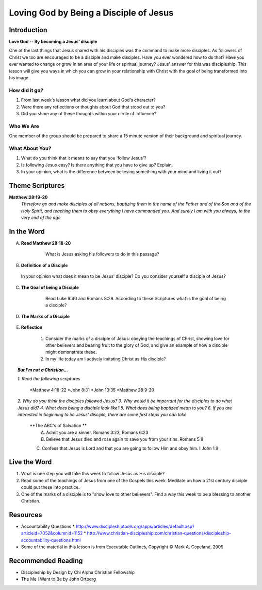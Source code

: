 =======================================
Loving God by Being a Disciple of Jesus
=======================================

Introduction
------------

**Love God -- By becoming a Jesus' disciple**

One of the last things that Jesus shared with his disciples was the command to make more disciples. As followers of Christ we too are encouraged to be a disciple and make disciples.  Have you ever wondered how to do that? Have you ever wanted to change or grow in an area of your life or spiritual journey? Jesus' answer for this was discipleship.  This lesson will give you ways in which you can grow in your relationship with Christ with the goal of being transformed into his image. 

How did it go?
^^^^^^^^^^^^^^

1.  From last week's lesson what did you learn about God's character?
2.  Were there any reflections or thoughts about God that stood out to you?
3.  Did you share any of these thoughts within your circle of influence?

Who We Are  
^^^^^^^^^^

One member of the group should be prepared to share a 15 minute version of their background and spiritual journey. 

What About You?
^^^^^^^^^^^^^^^

1. What do you think that it means to say that you 'follow Jesus'?
2. Is following Jesus easy? Is there anything that you have to give up? Explain.
3.  In your opinion, what is the difference between believing something with your mind and living it out?

Theme Scriptures
----------------

**Matthew:28:19-20** 
  *Therefore go and make disciples of all nations, baptizing them in the name of the Father and of the Son and of the Holy Spirit, and teaching them to obey everything I have commanded you. And surely I am with you always, to the very end of the age.*

In the Word
------------

A. **Read Matthew 28:18-20**

 	 What is Jesus asking his followers to do in this passage?

    .. only:: leader
      	
	     .. topic:: *Leader Note*

          *1. The scripture above quotes Jesus' teaching to His apostles shortly Before He ascended to heaven*

          *2. This scripture is commonly called "The Great Commission."*

          *3. The imperative in this scripture is "Therefore go and make disciples of all nations”, The rest of the passage is followed by description in what things should accompany this initial command. At the very end Jesus intends to comfort his disciples with knowing that he will not leave them.*
  
B. **Definition of a Disciple**
  
  In your opinion what does it mean to be Jesus' disciple? Do you consider yourself a disciple of Jesus?	

    .. only:: leader

      .. topic:: *Leader Note*

          *1. The word "disciple" literally means 'learner'.*

          *2. According to Vine's Expository Dictionary Of New Testament Words, it denotes "one who follows another's teaching"*

          *3. But a disciple was not only a learner, he was also an *Adherant* For this reason disciples were spoken of as *imitators* of their teachers.*

          *4. Is believing in Jesus enough to be a disciple?*

          *5. What about attending church services regularly?*

C. **The Goal of being a Disciple**
	 
	Read Luke 6:40 and Romans 8:29. According to these Scriptures what is the goal of being a disciple?

    .. only:: leader 

      .. topic:: *Leader Note*

          To be Christ's disciple, then, is to strive to be like Him! Do you have a strong desire to follow Jesus and become like Him? Unless you do, it cannot be said that you are truly His disciple!
 
D. **The Marks of a Disciple**

	  .. only:: leader 

      .. topic:: *Leader Note*

  		  	Have each small group member look up one of these scriptures and share with the group what it says about the marks of a disciple. 

  	1. John 8:31   '_________________________________________________________________'
   	2. Matthew 7:21-27   '_________________________________________________________________'
  	3. John 13:34-35   '_________________________________________________________________'
 	  4. John 15:8   '_________________________________________________________________'

.. only:: leader

    .. topic:: *Leader Note*

       A.  **A Disciple is one who abides in Jesus' words** - Jn 8:31
      		1. This would imply being a diligent student of the teachings of
         	Christ
      		2. It also requires one to be a "doer" of the Word - Mt 7:21-27;
         	Jn 1:21-25
      		3. In view of this, a true disciple would...
         		* Study the Bible diligently
         		* Seek opportunities to study with others
                (e.g., Bible classes, church services, gospel meetings).
         		* Look for opportunities to act on what is studied
     
       B. **A Disciple shows love to other believers** - Jn 13:34-35
      		1. With a love patterned after the love of Jesus ("as I have
         	loved you")
      		2. With a love that is visible to the world ("by this all will
         	know")
      		3. Therefore, a true disciple would...
         		* Make every effort to get to know his brethren
         		* Take advantage of occasions to encourage and grow closer to
                them (e.g., attending services on Sunday and Wednesday
                nights)
      		4. Remember, a disciple is one who wants to become like his
         	teacher
         		* Was Jesus willing to sacrifice time and effort for His
                brethren?
         		* Of course, and so will we... If we are truly his disciples!
     
       C. **A Disciple will bear much fruit** - Jn 15:8
      		1. Notice the word "much" (also found in verse 5)
         		* Jesus is not talking about an occasional good deed
         		* But a lifestyle which prompts people to glorify God!- Mt 5:16
      		2. This is so important, that failure to bear much fruit has serious consequences - Jn 15:1-2
      		 
        D. The point should be clear:  to be a disciple of Jesus Christ means more that just a casual church member.  It requires COMMITMENT, especially in regards to:
 
          * The teachings of Christ
          * The love of brethren
          * Bearing fruit to the glory of God

        The kind of commitment involved is seen further when we consider the "high cost" of discipleship demanded by Jesus in Lk 14:25-33...]

E. **Reflection**

    1. Consider the marks of a disciple of Jesus: obeying the teachings of Christ, showing love for other believers and bearing fruit to the glory of God, and give an example of how a disciple might demonstrate these.
 
    2. In my life today am I actively imitating Christ as His disciple?

.. topic:: *But I'm not a Christian...*

    *1. Read the following scriptures*

        *Matthew 4:18-22
        *John 8:31
        *John 13:35
        *Matthew 28:9-20

    *2. Why do you think the disciples followed Jesus?*
    *3. Why would it be important for the disciples to do what Jesus did?*
    *4. What does being a disciple look like?*
    *5. What does being baptized mean to you?*
    *6. If you are interested in beginning to be Jesus' disciple, there are some first steps you can take*

        **The ABC's of Salvation **
 	      A. Admit you are a sinner. Romans 3:23, Romans 6:23
 	      B. Believe that Jesus died and rose again to save you from your sins. Romans 5:8
        C. Confess that Jesus is Lord and that you are going to follow Him and obey him.  I John 1:9

Live the Word
-------------

1. What is one step you will take this week to follow Jesus as His disciple?
2.  Read some of the teachings of Jesus from one of the Gospels this week. Meditate on how a 21st century disciple could put these into practice. 
3. One of the marks of a disciple is to "show love to other believers".  Find a way this week to be a blessing to another Christian. 

Resources
---------
* Accountability Questions
  * http://www.discipleshiptools.org/apps/articles/default.asp?articleid=7052&columnid=1152
  * http://www.christian-discipleship.com/christian-questions/discipleship-accountability-questions.html 
* Some of the material in this lesson is from Executable Outlines, Copyright © Mark A. Copeland, 2009


Recommended Reading
-------------------

* Discipleship by Design	by Chi Alpha Christian Fellowship
* The Me I Want to Be by John Ortberg
 
 
